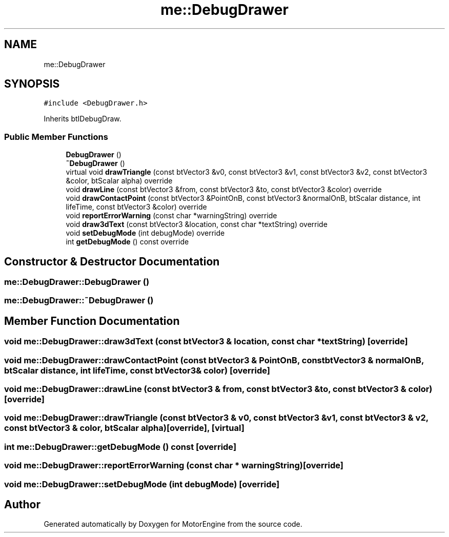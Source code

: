 .TH "me::DebugDrawer" 3 "Mon Apr 3 2023" "Version 0.2.1" "MotorEngine" \" -*- nroff -*-
.ad l
.nh
.SH NAME
me::DebugDrawer
.SH SYNOPSIS
.br
.PP
.PP
\fC#include <DebugDrawer\&.h>\fP
.PP
Inherits btIDebugDraw\&.
.SS "Public Member Functions"

.in +1c
.ti -1c
.RI "\fBDebugDrawer\fP ()"
.br
.ti -1c
.RI "\fB~DebugDrawer\fP ()"
.br
.ti -1c
.RI "virtual void \fBdrawTriangle\fP (const btVector3 &v0, const btVector3 &v1, const btVector3 &v2, const btVector3 &color, btScalar alpha) override"
.br
.ti -1c
.RI "void \fBdrawLine\fP (const btVector3 &from, const btVector3 &to, const btVector3 &color) override"
.br
.ti -1c
.RI "void \fBdrawContactPoint\fP (const btVector3 &PointOnB, const btVector3 &normalOnB, btScalar distance, int lifeTime, const btVector3 &color) override"
.br
.ti -1c
.RI "void \fBreportErrorWarning\fP (const char *warningString) override"
.br
.ti -1c
.RI "void \fBdraw3dText\fP (const btVector3 &location, const char *textString) override"
.br
.ti -1c
.RI "void \fBsetDebugMode\fP (int debugMode) override"
.br
.ti -1c
.RI "int \fBgetDebugMode\fP () const override"
.br
.in -1c
.SH "Constructor & Destructor Documentation"
.PP 
.SS "me::DebugDrawer::DebugDrawer ()"

.SS "me::DebugDrawer::~DebugDrawer ()"

.SH "Member Function Documentation"
.PP 
.SS "void me::DebugDrawer::draw3dText (const btVector3 & location, const char * textString)\fC [override]\fP"

.SS "void me::DebugDrawer::drawContactPoint (const btVector3 & PointOnB, const btVector3 & normalOnB, btScalar distance, int lifeTime, const btVector3 & color)\fC [override]\fP"

.SS "void me::DebugDrawer::drawLine (const btVector3 & from, const btVector3 & to, const btVector3 & color)\fC [override]\fP"

.SS "void me::DebugDrawer::drawTriangle (const btVector3 & v0, const btVector3 & v1, const btVector3 & v2, const btVector3 & color, btScalar alpha)\fC [override]\fP, \fC [virtual]\fP"

.SS "int me::DebugDrawer::getDebugMode () const\fC [override]\fP"

.SS "void me::DebugDrawer::reportErrorWarning (const char * warningString)\fC [override]\fP"

.SS "void me::DebugDrawer::setDebugMode (int debugMode)\fC [override]\fP"


.SH "Author"
.PP 
Generated automatically by Doxygen for MotorEngine from the source code\&.
